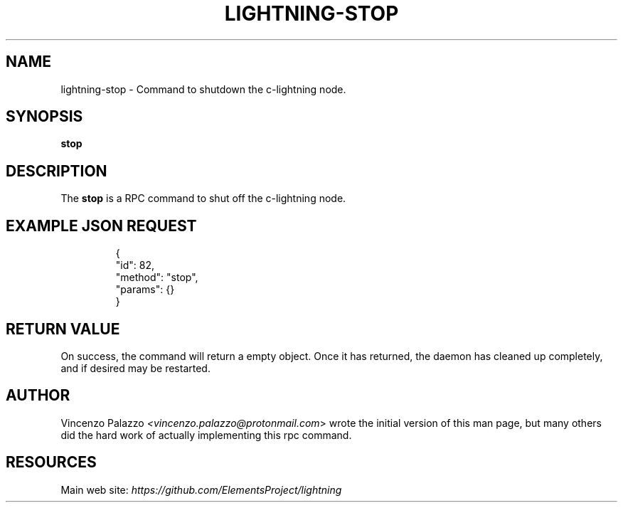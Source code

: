 .TH "LIGHTNING-STOP" "7" "" "" "lightning-stop"
.SH NAME
lightning-stop - Command to shutdown the c-lightning node\.
.SH SYNOPSIS

\fBstop\fR

.SH DESCRIPTION

The \fBstop\fR is a RPC command to shut off the c-lightning node\.

.SH EXAMPLE JSON REQUEST
.nf
.RS
{
  "id": 82,
  "method": "stop",
  "params": {}
}
.RE

.fi
.SH RETURN VALUE

On success, the command will return a empty object\.  Once it has returned,
the daemon has cleaned up completely, and if desired may be restarted\.

.SH AUTHOR

Vincenzo Palazzo \fI<vincenzo.palazzo@protonmail.com\fR> wrote the initial version of this man page, but many others did the hard work of actually implementing this rpc command\.

.SH RESOURCES

Main web site: \fIhttps://github.com/ElementsProject/lightning\fR

\" SHA256STAMP:b080fabf70873cb5383ea28d79fba5be5abe1a60ebd9bf280419d2e590dfb762
